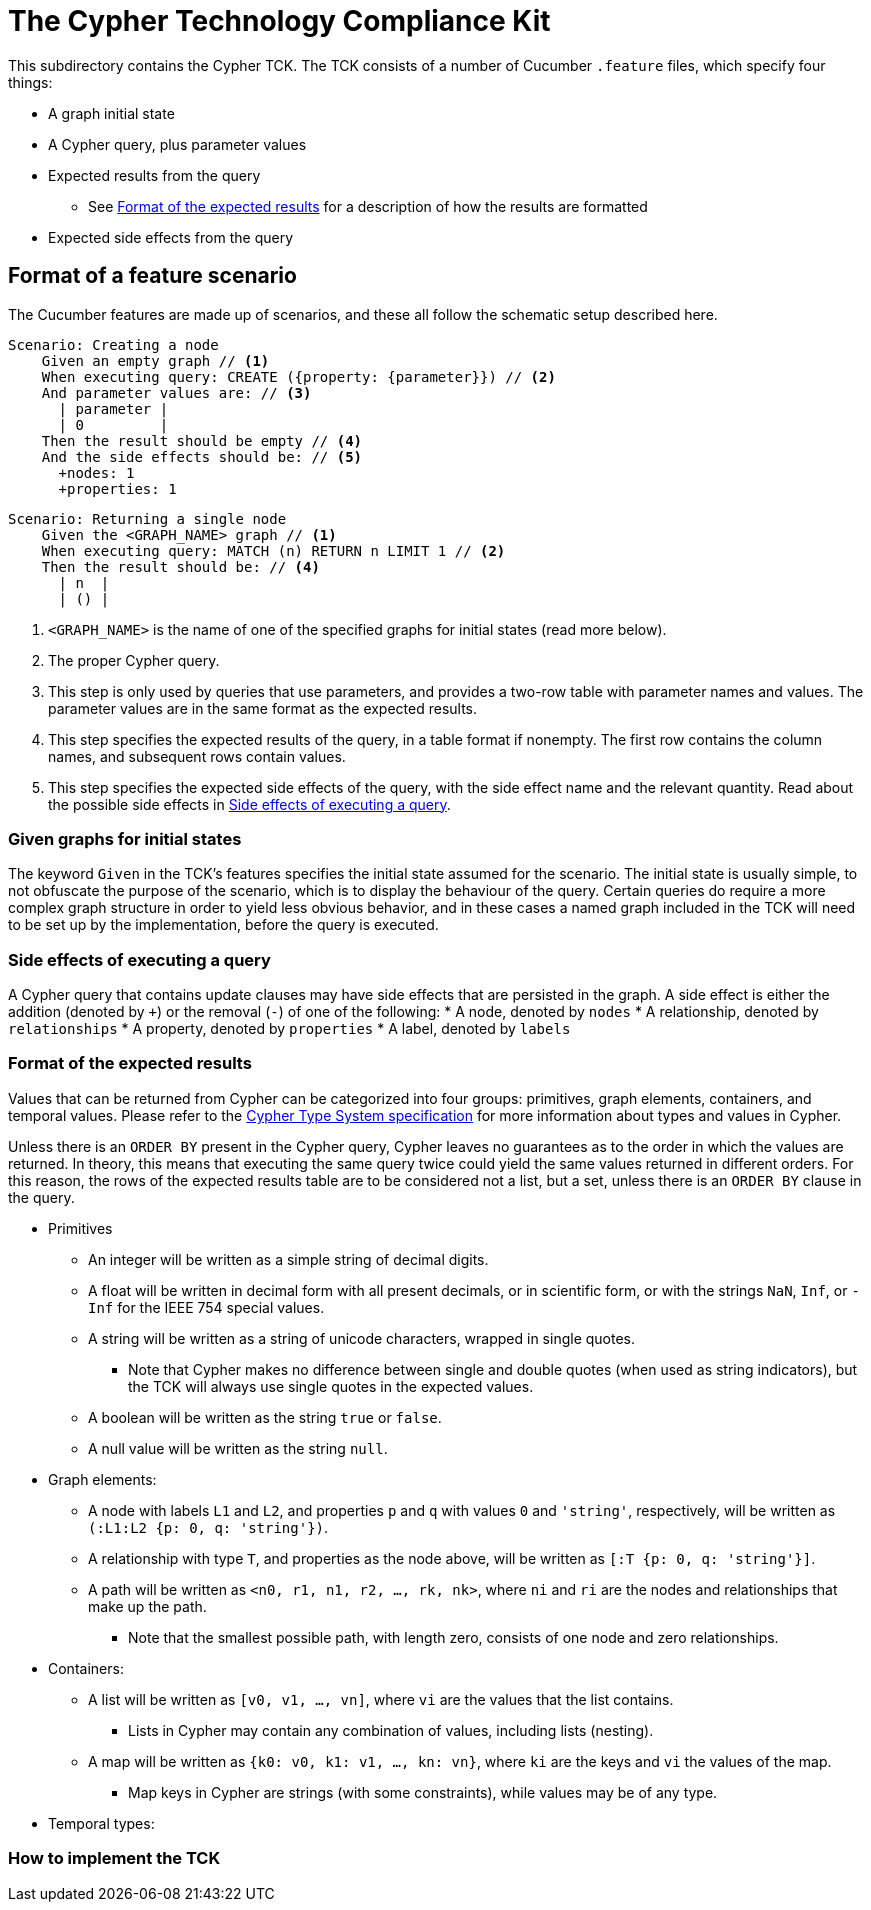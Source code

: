 ifdef::env-github,env-browser[:outfilesuffix: .adoc]

= The Cypher Technology Compliance Kit

This subdirectory contains the Cypher TCK.
The TCK consists of a number of Cucumber `.feature` files, which specify four things:

* A graph initial state
* A Cypher query, plus parameter values
* Expected results from the query
** See <<Format of the expected results>> for a description of how the results are formatted
* Expected side effects from the query


// TODO: installation instructions
// To test your implementation of Cypher for compliance with the TCK, you must download feature files, get Cucumber, etc

== Format of a feature scenario

The Cucumber features are made up of scenarios, and these all follow the schematic setup described here.

[source,gherkin]
----
Scenario: Creating a node
    Given an empty graph // <1>
    When executing query: CREATE ({property: {parameter}}) // <2>
    And parameter values are: // <3>
      | parameter |
      | 0         |
    Then the result should be empty // <4>
    And the side effects should be: // <5>
      +nodes: 1
      +properties: 1
----
[source,gherkin]
----
Scenario: Returning a single node
    Given the <GRAPH_NAME> graph // <1>
    When executing query: MATCH (n) RETURN n LIMIT 1 // <2>
    Then the result should be: // <4>
      | n  |
      | () |
----
<1> `<GRAPH_NAME>` is the name of one of the specified graphs for initial states (read more below).
<2> The proper Cypher query.
<3> This step is only used by queries that use parameters, and provides a two-row table with parameter names and values. The parameter values are in the same format as the expected results.
<4> This step specifies the expected results of the query, in a table format if nonempty. The first row contains the column names, and subsequent rows contain values.
<5> This step specifies the expected side effects of the query, with the side effect name and the relevant quantity. Read about the possible side effects in <<Side effects of executing a query>>.

=== Given graphs for initial states

The keyword `Given` in the TCK's features specifies the initial state assumed for the scenario.
The initial state is usually simple, to not obfuscate the purpose of the scenario, which is to display the behaviour of the query.
Certain queries do require a more complex graph structure in order to yield less obvious behavior, and in these cases a named graph included in the TCK will need to be set up by the implementation, before the query is executed.

=== Side effects of executing a query

A Cypher query that contains update clauses may have side effects that are persisted in the graph.
A side effect is either the addition (denoted by `+`) or the removal (`-`) of one of the following:
* A node, denoted by `nodes`
* A relationship, denoted by `relationships`
* A property, denoted by `properties`
* A label, denoted by `labels`

=== Format of the expected results

Values that can be returned from Cypher can be categorized into four groups: primitives, graph elements, containers, and temporal values.
Please refer to the https://github.com/opencypher/openCypher/blob/master/cip/CIP2015-09-16-public-type-system-type-annotation.adoc[Cypher Type System specification] for more information about types and values in Cypher.

Unless there is an `ORDER BY` present in the Cypher query, Cypher leaves no guarantees as to the order in which the values are returned.
In theory, this means that executing the same query twice could yield the same values returned in different orders.
For this reason, the rows of the expected results table are to be considered not a list, but a set, unless there is an `ORDER BY` clause in the query.

* Primitives
** An integer will be written as a simple string of decimal digits.
** A float will be written in decimal form with all present decimals, or in scientific form, or with the strings `NaN`, `Inf`, or `-Inf` for the IEEE 754 special values.
** A string will be written as a string of unicode characters, wrapped in single quotes.
*** Note that Cypher makes no difference between single and double quotes (when used as string indicators), but the TCK will always use single quotes in the expected values.
** A boolean will be written as the string `true` or `false`.
** A null value will be written as the string `null`.

* Graph elements:
** A node with labels `L1` and `L2`, and properties `p` and `q` with values `0` and `'string'`, respectively, will be written as `(:L1:L2 {p: 0, q: 'string'})`.
** A relationship with type `T`, and properties as the node above, will be written as `[:T {p: 0, q: 'string'}]`.
** A path will be written as `<n0, r1, n1, r2, ..., rk, nk>`, where `ni` and `ri` are the nodes and relationships that make up the path.
*** Note that the smallest possible path, with length zero, consists of one node and zero relationships.

* Containers:
** A list will be written as `[v0, v1, ..., vn]`, where `vi` are the values that the list contains.
*** Lists in Cypher may contain any combination of values, including lists (nesting).
** A map will be written as `{k0: v0, k1: v1, ..., kn: vn}`, where `ki` are the keys and `vi` the values of the map.
*** Map keys in Cypher are strings (with some constraints), while values may be of any type.

* Temporal types:
// TODO -- should probably await neo4j implementation

=== How to implement the TCK

// TODO -- explore deployment options
